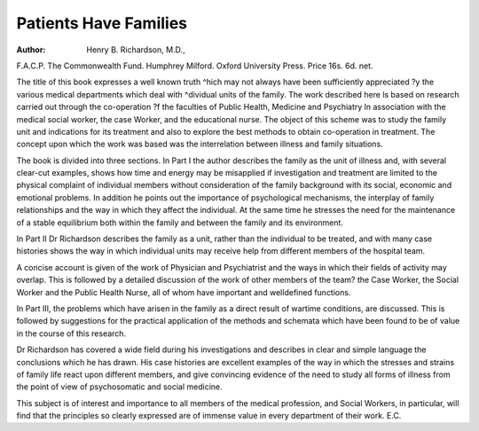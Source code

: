 Patients Have Families
========================

:Author:  Henry B. Richardson, M.D.,
F.A.C.P. The Commonwealth Fund. Humphrey
Milford. Oxford University Press. Price 16s. 6d.
net.

The title of this book expresses a well known truth
^hich may not always have been sufficiently appreciated
?y the various medical departments which deal with
^dividual units of the family. The work described here
ls based on research carried out through the co-operation
?f the faculties of Public Health, Medicine and Psychiatry
ln association with the medical social worker, the case
Worker, and the educational nurse. The object of this
scheme was to study the family unit and indications for
its treatment and also to explore the best methods to
obtain co-operation in treatment. The concept upon
which the work was based was the interrelation between
illness and family situations.

The book is divided into three sections. In Part I
the author describes the family as the unit of illness and,
with several clear-cut examples, shows how time and
energy may be misapplied if investigation and treatment
are limited to the physical complaint of individual
members without consideration of the family background
with its social, economic and emotional problems. In
addition he points out the importance of psychological
mechanisms, the interplay of family relationships and
the way in which they affect the individual. At the same
time he stresses the need for the maintenance of a stable
equilibrium both within the family and between the
family and its environment.

In Part II Dr Richardson describes the family as a
unit, rather than the individual to be treated, and with
many case histories shows the way in which individual
units may receive help from different members of the
hospital team.

A concise account is given of the work of Physician
and Psychiatrist and the ways in which their fields of
activity may overlap. This is followed by a detailed
discussion of the work of other members of the team?
the Case Worker, the Social Worker and the Public
Health Nurse, all of whom have important and welldefined functions.

In Part III, the problems which have arisen in the
family as a direct result of wartime conditions, are
discussed. This is followed by suggestions for the
practical application of the methods and schemata which
have been found to be of value in the course of this
research.

Dr Richardson has covered a wide field during his
investigations and describes in clear and simple language
the conclusions which he has drawn. His case histories
are excellent examples of the way in which the stresses
and strains of family life react upon different members,
and give convincing evidence of the need to study all
forms of illness from the point of view of psychosomatic
and social medicine.

This subject is of interest and importance to all
members of the medical profession, and Social Workers,
in particular, will find that the principles so clearly
expressed are of immense value in every department of
their work.
E.C.
